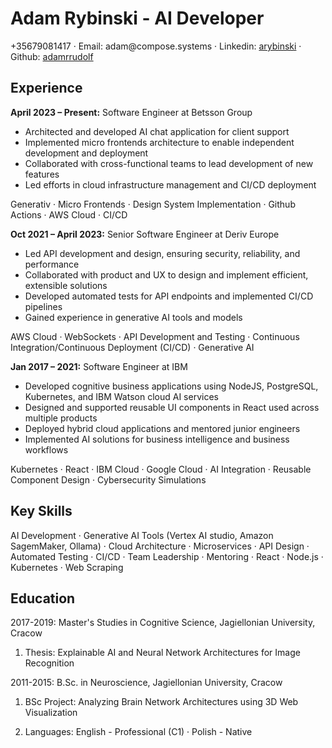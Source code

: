 * Adam Rybinski - AI Developer

****** +35679081417 · Email: adam@compose.systems · Linkedin: [[https://www.linkedin.com/in/arybinski][arybinski]] · Github: [[https://www.github.com/adamrrudolf][adamrrudolf]]

** Experience

*April 2023 – Present:* Software Engineer at Betsson Group
- Architected and developed AI chat application for client support
- Implemented micro frontends architecture to enable independent development and deployment
- Collaborated with cross-functional teams to lead development of new features
- Led efforts in cloud infrastructure management and CI/CD deployment
****** Generativ · Micro Frontends · Design System Implementation · Github Actions · AWS Cloud · CI/CD

*Oct 2021 – April 2023:* Senior Software Engineer at Deriv Europe 
- Led API development and design, ensuring security, reliability, and performance
- Collaborated with product and UX to design and implement efficient, extensible solutions
- Developed automated tests for API endpoints and implemented CI/CD pipelines
- Gained experience in generative AI tools and models
****** AWS Cloud · WebSockets · API Development and Testing · Continuous Integration/Continuous Deployment (CI/CD) · Generative AI

*Jan 2017 – 2021:* Software Engineer at IBM
- Developed cognitive business applications using NodeJS, PostgreSQL, Kubernetes, and IBM Watson cloud AI services
- Designed and supported reusable UI components in React used across multiple products
- Deployed hybrid cloud applications and mentored junior engineers
- Implemented AI solutions for business intelligence and business workflows
****** Kubernetes · React · IBM Cloud · Google Cloud · AI Integration · Reusable Component Design · Cybersecurity Simulations

** Key Skills
****** AI Development · Generative AI Tools (Vertex AI studio, Amazon SagemMaker, Ollama) · Cloud Architecture · Microservices · API Design · Automated Testing · CI/CD · Team Leadership · Mentoring · React · Node.js · Kubernetes · Web Scraping

** Education

***** 2017-2019: Master's Studies in Cognitive Science, Jagiellonian University, Cracow
****** Thesis: Explainable AI and Neural Network Architectures for Image Recognition 

***** 2011-2015: B.Sc. in Neuroscience, Jagiellonian University, Cracow
****** BSc Project: Analyzing Brain Network Architectures using 3D Web Visualization

****** Languages: English - Professional (C1) · Polish - Native
